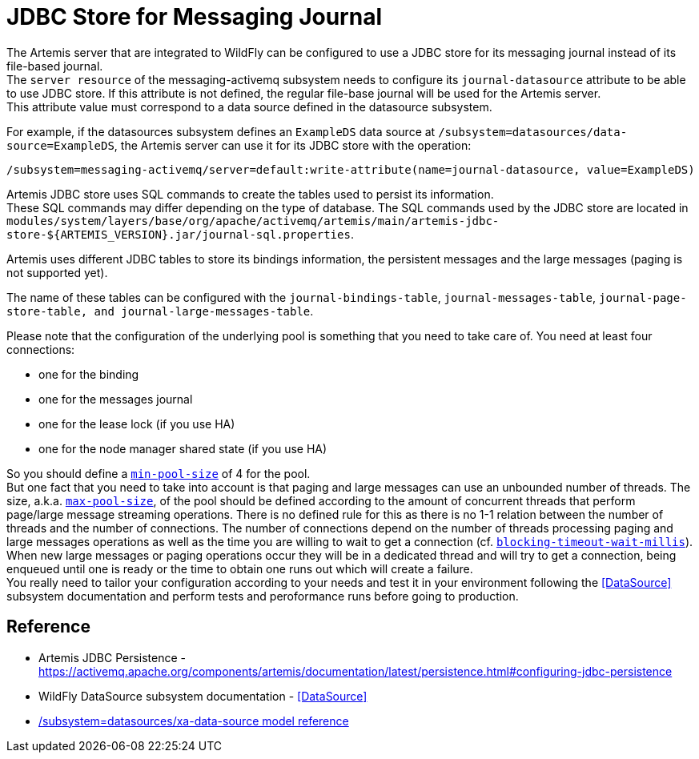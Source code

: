 [[Messaging_JDBC_Store_for_Messaging_Journal]]
= JDBC Store for Messaging Journal

ifdef::env-github[]
:tip-caption: :bulb:
:note-caption: :information_source:
:important-caption: :heavy_exclamation_mark:
:caution-caption: :fire:
:warning-caption: :warning:
endif::[]

The Artemis server that are integrated to WildFly can be configured to
use a JDBC store for its messaging journal instead of its file-based
journal. +
The `server resource` of the messaging-activemq subsystem needs to
configure its `journal-datasource` attribute to be able to use JDBC
store. If this attribute is not defined, the regular file-base journal
will be used for the Artemis server. +
This attribute value must correspond to a data source defined in the
datasource subsystem.

For example, if the datasources subsystem defines an `ExampleDS` data
source at `/subsystem=datasources/data-source=ExampleDS`, the Artemis
server can use it for its JDBC store with the operation:

[source,options="nowrap"]
----
/subsystem=messaging-activemq/server=default:write-attribute(name=journal-datasource, value=ExampleDS)
----

Artemis JDBC store uses SQL commands to create the tables used to
persist its information. +
These SQL commands may differ depending on the type of database. The SQL
commands used by the JDBC store are located in `modules/system/layers/base/org/apache/activemq/artemis/main/artemis-jdbc-store-${ARTEMIS_VERSION}.jar/journal-sql.properties`.


Artemis uses different JDBC tables to store its bindings information,
the persistent messages and the large messages (paging is not supported
yet).

The name of these tables can be configured with the
`journal-bindings-table`, `journal-messages-table`,
`journal-page-store-table, and journal-large-messages-table`.

Please note that the configuration of the underlying pool is something that you need to take care of.
You  need at least four connections:

 * one for the binding
 * one for the messages journal
 * one for the lease lock (if you use HA)
 * one for the node manager shared state (if you use HA)

So you should define a link:feature-pack/doc/reference/subsystem/datasources/xa-data-source/index.html#attr-min-pool-size[`min-pool-size`] of 4 for the pool. +
But one fact that you need to take into account is that paging and large messages can use an unbounded number of threads.
The size, a.k.a. link:feature-pack/doc/reference/subsystem/datasources/xa-data-source/index.html#attr-max-pool-size[`max-pool-size`], of the pool should be defined according to the amount of concurrent threads that perform page/large message streaming operations. There is no defined rule for this as there is no 1-1 relation between the number of threads and the number of connections. The number of connections depend on the number of threads processing paging and large messages operations as well as the time you are willing to wait to get a connection (cf. link:feature-pack/doc/reference/subsystem/datasources/xa-data-source/index.html#attr-blocking-timeout-wait-millis[`blocking-timeout-wait-millis`]). When new large messages or paging operations occur they will be in a dedicated thread and will try to get a connection, being enqueued until one is ready or the time to obtain one runs out which will create a failure. +
You really need to tailor your configuration according to your needs and test it in your environment following the <<DataSource>> subsystem documentation and perform tests and peroformance runs before going to production.


[[reference]]
== Reference

****

* Artemis JDBC Persistence -
https://activemq.apache.org/components/artemis/documentation/latest/persistence.html#configuring-jdbc-persistence
* WildFly DataSource subsystem documentation -
<<DataSource>>
* link:feature-pack/doc/reference/subsystem/datasources/xa-data-source/index.html[/subsystem=datasources/xa-data-source model reference]
****
